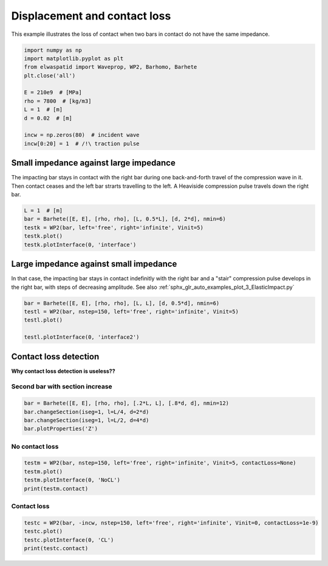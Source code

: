 
.. DO NOT EDIT.
.. THIS FILE WAS AUTOMATICALLY GENERATED BY SPHINX-GALLERY.
.. TO MAKE CHANGES, EDIT THE SOURCE PYTHON FILE:
.. "auto_examples/plot_5_contactLoss.py"
.. LINE NUMBERS ARE GIVEN BELOW.

.. only:: html

    .. note::
        :class: sphx-glr-download-link-note

        Click :ref:`here <sphx_glr_download_auto_examples_plot_5_contactLoss.py>`
        to download the full example code

.. rst-class:: sphx-glr-example-title

.. _sphx_glr_auto_examples_plot_5_contactLoss.py:


Displacement and contact loss
=============================
This example illustrates the loss of contact when two bars in contact do not
have the same impedance. 
 

.. GENERATED FROM PYTHON SOURCE LINES 10-24

.. code-block:: default


    import numpy as np
    import matplotlib.pyplot as plt
    from elwaspatid import Waveprop, WP2, Barhomo, Barhete 
    plt.close('all')

    E = 210e9  # [MPa]
    rho = 7800  # [kg/m3]
    L = 1  # [m]
    d = 0.02  # [m]

    incw = np.zeros(80)  # incident wave
    incw[0:20] = 1  # /!\ traction pulse








.. GENERATED FROM PYTHON SOURCE LINES 25-31

Small impedance against large impedance
---------------------------------------
The impacting bar stays in contact with the right bar during one back-and-forth
travel of the compression wave in it. Then contact ceases and the left bar
strarts travelling to the left.
A Heaviside compression pulse travels down the right bar.

.. GENERATED FROM PYTHON SOURCE LINES 31-37

.. code-block:: default

    L = 1  # [m]
    bar = Barhete([E, E], [rho, rho], [L, 0.5*L], [d, 2*d], nmin=6)
    testk = WP2(bar, left='free', right='infinite', Vinit=5)
    testk.plot()
    testk.plotInterface(0, 'interface')




.. rst-class:: sphx-glr-horizontal


    *

      .. image-sg:: /auto_examples/images/sphx_glr_plot_5_contactLoss_001.png
         :alt: Force [N]
         :srcset: /auto_examples/images/sphx_glr_plot_5_contactLoss_001.png
         :class: sphx-glr-multi-img

    *

      .. image-sg:: /auto_examples/images/sphx_glr_plot_5_contactLoss_002.png
         :alt: Velocity [m/s]
         :srcset: /auto_examples/images/sphx_glr_plot_5_contactLoss_002.png
         :class: sphx-glr-multi-img

    *

      .. image-sg:: /auto_examples/images/sphx_glr_plot_5_contactLoss_003.png
         :alt: Displacement [m]
         :srcset: /auto_examples/images/sphx_glr_plot_5_contactLoss_003.png
         :class: sphx-glr-multi-img

    *

      .. image-sg:: /auto_examples/images/sphx_glr_plot_5_contactLoss_004.png
         :alt: x = 0 m
         :srcset: /auto_examples/images/sphx_glr_plot_5_contactLoss_004.png
         :class: sphx-glr-multi-img


.. rst-class:: sphx-glr-script-out

 Out:

 .. code-block:: none

    Simulation time set to 2 travels across all bars.
    Setting initial velocity of first segment (Vo=5)
    /home/dbrizard/Miscellaneous/prop1d/src/elwaspatid/elwaspatid.py:397: MatplotlibDeprecationWarning: Adding an axes using the same arguments as a previous axes currently reuses the earlier instance.  In a future version, a new instance will always be created and returned.  Meanwhile, this warning can be suppressed, and the future behavior ensured, by passing a unique label to each axes instance.
      ax1 = plt.subplot(nsbp, 1, 1)
    /home/dbrizard/Miscellaneous/prop1d/src/elwaspatid/elwaspatid.py:404: MatplotlibDeprecationWarning: Adding an axes using the same arguments as a previous axes currently reuses the earlier instance.  In a future version, a new instance will always be created and returned.  Meanwhile, this warning can be suppressed, and the future behavior ensured, by passing a unique label to each axes instance.
      plt.subplot(nsbp, 1, 2, sharex=ax1)
    /home/dbrizard/Miscellaneous/prop1d/src/elwaspatid/elwaspatid.py:411: MatplotlibDeprecationWarning: Adding an axes using the same arguments as a previous axes currently reuses the earlier instance.  In a future version, a new instance will always be created and returned.  Meanwhile, this warning can be suppressed, and the future behavior ensured, by passing a unique label to each axes instance.
      plt.subplot(nsbp, 1, 3, sharex=ax1)




.. GENERATED FROM PYTHON SOURCE LINES 38-44

Large impedance against small impedance
---------------------------------------
In that case, the impacting bar stays in contact indefinitly with the right
bar and a "stair" compression pulse develops in the right bar, with steps of
decreasing amplitude.
See also :ref:`sphx_glr_auto_examples_plot_3_ElasticImpact.py`

.. GENERATED FROM PYTHON SOURCE LINES 44-50

.. code-block:: default

    bar = Barhete([E, E], [rho, rho], [L, L], [d, 0.5*d], nmin=6)
    testl = WP2(bar, nstep=150, left='free', right='infinite', Vinit=5)
    testl.plot()

    testl.plotInterface(0, 'interface2')




.. rst-class:: sphx-glr-horizontal


    *

      .. image-sg:: /auto_examples/images/sphx_glr_plot_5_contactLoss_005.png
         :alt: Force [N]
         :srcset: /auto_examples/images/sphx_glr_plot_5_contactLoss_005.png
         :class: sphx-glr-multi-img

    *

      .. image-sg:: /auto_examples/images/sphx_glr_plot_5_contactLoss_006.png
         :alt: Velocity [m/s]
         :srcset: /auto_examples/images/sphx_glr_plot_5_contactLoss_006.png
         :class: sphx-glr-multi-img

    *

      .. image-sg:: /auto_examples/images/sphx_glr_plot_5_contactLoss_007.png
         :alt: Displacement [m]
         :srcset: /auto_examples/images/sphx_glr_plot_5_contactLoss_007.png
         :class: sphx-glr-multi-img

    *

      .. image-sg:: /auto_examples/images/sphx_glr_plot_5_contactLoss_008.png
         :alt: x = 0 m
         :srcset: /auto_examples/images/sphx_glr_plot_5_contactLoss_008.png
         :class: sphx-glr-multi-img


.. rst-class:: sphx-glr-script-out

 Out:

 .. code-block:: none

    Setting initial velocity of first segment (Vo=5)
    /home/dbrizard/Miscellaneous/prop1d/src/elwaspatid/elwaspatid.py:397: MatplotlibDeprecationWarning: Adding an axes using the same arguments as a previous axes currently reuses the earlier instance.  In a future version, a new instance will always be created and returned.  Meanwhile, this warning can be suppressed, and the future behavior ensured, by passing a unique label to each axes instance.
      ax1 = plt.subplot(nsbp, 1, 1)
    /home/dbrizard/Miscellaneous/prop1d/src/elwaspatid/elwaspatid.py:404: MatplotlibDeprecationWarning: Adding an axes using the same arguments as a previous axes currently reuses the earlier instance.  In a future version, a new instance will always be created and returned.  Meanwhile, this warning can be suppressed, and the future behavior ensured, by passing a unique label to each axes instance.
      plt.subplot(nsbp, 1, 2, sharex=ax1)
    /home/dbrizard/Miscellaneous/prop1d/src/elwaspatid/elwaspatid.py:411: MatplotlibDeprecationWarning: Adding an axes using the same arguments as a previous axes currently reuses the earlier instance.  In a future version, a new instance will always be created and returned.  Meanwhile, this warning can be suppressed, and the future behavior ensured, by passing a unique label to each axes instance.
      plt.subplot(nsbp, 1, 3, sharex=ax1)




.. GENERATED FROM PYTHON SOURCE LINES 51-57

Contact loss detection
----------------------
**Why contact loss detection is useless??**

Second bar with section increase
^^^^^^^^^^^^^^^^^^^^^^^^^^^^^^^^

.. GENERATED FROM PYTHON SOURCE LINES 57-62

.. code-block:: default

    bar = Barhete([E, E], [rho, rho], [.2*L, L], [.8*d, d], nmin=12)
    bar.changeSection(iseg=1, l=L/4, d=2*d)
    bar.changeSection(iseg=1, l=L/2, d=4*d)
    bar.plotProperties('Z')




.. image-sg:: /auto_examples/images/sphx_glr_plot_5_contactLoss_009.png
   :alt: plot 5 contactLoss
   :srcset: /auto_examples/images/sphx_glr_plot_5_contactLoss_009.png
   :class: sphx-glr-single-img


.. rst-class:: sphx-glr-script-out

 Out:

 .. code-block:: none

    Markers and step positions are not precise yet...
    Markers and step positions are not precise yet...




.. GENERATED FROM PYTHON SOURCE LINES 63-66

No contact loss
^^^^^^^^^^^^^^^


.. GENERATED FROM PYTHON SOURCE LINES 66-71

.. code-block:: default

    testm = WP2(bar, nstep=150, left='free', right='infinite', Vinit=5, contactLoss=None)
    testm.plot()
    testm.plotInterface(0, 'NoCL')
    print(testm.contact)




.. rst-class:: sphx-glr-horizontal


    *

      .. image-sg:: /auto_examples/images/sphx_glr_plot_5_contactLoss_010.png
         :alt: Force [N]
         :srcset: /auto_examples/images/sphx_glr_plot_5_contactLoss_010.png
         :class: sphx-glr-multi-img

    *

      .. image-sg:: /auto_examples/images/sphx_glr_plot_5_contactLoss_011.png
         :alt: Velocity [m/s]
         :srcset: /auto_examples/images/sphx_glr_plot_5_contactLoss_011.png
         :class: sphx-glr-multi-img

    *

      .. image-sg:: /auto_examples/images/sphx_glr_plot_5_contactLoss_012.png
         :alt: Displacement [m]
         :srcset: /auto_examples/images/sphx_glr_plot_5_contactLoss_012.png
         :class: sphx-glr-multi-img

    *

      .. image-sg:: /auto_examples/images/sphx_glr_plot_5_contactLoss_013.png
         :alt: x = 0 m
         :srcset: /auto_examples/images/sphx_glr_plot_5_contactLoss_013.png
         :class: sphx-glr-multi-img


.. rst-class:: sphx-glr-script-out

 Out:

 .. code-block:: none

    Setting initial velocity of first segment (Vo=5)
    /home/dbrizard/Miscellaneous/prop1d/src/elwaspatid/elwaspatid.py:397: MatplotlibDeprecationWarning: Adding an axes using the same arguments as a previous axes currently reuses the earlier instance.  In a future version, a new instance will always be created and returned.  Meanwhile, this warning can be suppressed, and the future behavior ensured, by passing a unique label to each axes instance.
      ax1 = plt.subplot(nsbp, 1, 1)
    /home/dbrizard/Miscellaneous/prop1d/src/elwaspatid/elwaspatid.py:404: MatplotlibDeprecationWarning: Adding an axes using the same arguments as a previous axes currently reuses the earlier instance.  In a future version, a new instance will always be created and returned.  Meanwhile, this warning can be suppressed, and the future behavior ensured, by passing a unique label to each axes instance.
      plt.subplot(nsbp, 1, 2, sharex=ax1)
    /home/dbrizard/Miscellaneous/prop1d/src/elwaspatid/elwaspatid.py:411: MatplotlibDeprecationWarning: Adding an axes using the same arguments as a previous axes currently reuses the earlier instance.  In a future version, a new instance will always be created and returned.  Meanwhile, this warning can be suppressed, and the future behavior ensured, by passing a unique label to each axes instance.
      plt.subplot(nsbp, 1, 3, sharex=ax1)
    {'state': [], 'threshold': None}




.. GENERATED FROM PYTHON SOURCE LINES 72-75

Contact loss
^^^^^^^^^^^^


.. GENERATED FROM PYTHON SOURCE LINES 75-79

.. code-block:: default

    testc = WP2(bar, -incw, nstep=150, left='free', right='infinite', Vinit=0, contactLoss=1e-9)
    testc.plot()
    testc.plotInterface(0, 'CL')
    print(testc.contact)



.. rst-class:: sphx-glr-horizontal


    *

      .. image-sg:: /auto_examples/images/sphx_glr_plot_5_contactLoss_014.png
         :alt: Force [N]
         :srcset: /auto_examples/images/sphx_glr_plot_5_contactLoss_014.png
         :class: sphx-glr-multi-img

    *

      .. image-sg:: /auto_examples/images/sphx_glr_plot_5_contactLoss_015.png
         :alt: Velocity [m/s]
         :srcset: /auto_examples/images/sphx_glr_plot_5_contactLoss_015.png
         :class: sphx-glr-multi-img

    *

      .. image-sg:: /auto_examples/images/sphx_glr_plot_5_contactLoss_016.png
         :alt: Displacement [m]
         :srcset: /auto_examples/images/sphx_glr_plot_5_contactLoss_016.png
         :class: sphx-glr-multi-img

    *

      .. image-sg:: /auto_examples/images/sphx_glr_plot_5_contactLoss_017.png
         :alt: x = 0 m
         :srcset: /auto_examples/images/sphx_glr_plot_5_contactLoss_017.png
         :class: sphx-glr-multi-img


.. rst-class:: sphx-glr-script-out

 Out:

 .. code-block:: none

    /home/dbrizard/Miscellaneous/prop1d/src/elwaspatid/elwaspatid.py:397: MatplotlibDeprecationWarning: Adding an axes using the same arguments as a previous axes currently reuses the earlier instance.  In a future version, a new instance will always be created and returned.  Meanwhile, this warning can be suppressed, and the future behavior ensured, by passing a unique label to each axes instance.
      ax1 = plt.subplot(nsbp, 1, 1)
    /home/dbrizard/Miscellaneous/prop1d/src/elwaspatid/elwaspatid.py:404: MatplotlibDeprecationWarning: Adding an axes using the same arguments as a previous axes currently reuses the earlier instance.  In a future version, a new instance will always be created and returned.  Meanwhile, this warning can be suppressed, and the future behavior ensured, by passing a unique label to each axes instance.
      plt.subplot(nsbp, 1, 2, sharex=ax1)
    /home/dbrizard/Miscellaneous/prop1d/src/elwaspatid/elwaspatid.py:411: MatplotlibDeprecationWarning: Adding an axes using the same arguments as a previous axes currently reuses the earlier instance.  In a future version, a new instance will always be created and returned.  Meanwhile, this warning can be suppressed, and the future behavior ensured, by passing a unique label to each axes instance.
      plt.subplot(nsbp, 1, 3, sharex=ax1)
    {'state': [1, 1, 1, 1, 1, 1, 1, 1, 1, 1, 1, 1, 1, 1, 1, 1, 1, 1, 1, 1, 1, 1, 1, 1, 1, 1, 1, 1, 1, 1, 1, 1, 1, 1, 1, 1, 1, 1, 1, 1, 1, 1, 1, 1, 1, 1, 1, 1, 1, 1, 1, 1, 1, 1, 1, 1, 1, 1, 1, 1, 1, 1, 1, 1, 1, 1, 1, 1, 1, 1, 1, 1, 1, 1, 1, 1, 1, 1, 1, 1, 1, 1, 1, 1, 1, 1, 1, 1, 1, 1, 1, 1, 1, 1, 1, 1, 1, 1, 0, 0, 0, 0, 0, 0, 0, 0, 0, 0, 0, 0, 0, 0, 0, 0, 0, 0, 0, 0, 0, 0, 0, 0, 0, 0, 0, 0, 0, 0, 0, 0, 0, 0, 0, 0, 0, 0, 0, 0, 0, 0, 0, 0, 0, 0, 0, 0, 0, 0, 0], 'threshold': 1e-09}





.. rst-class:: sphx-glr-timing

   **Total running time of the script:** ( 0 minutes  6.403 seconds)


.. _sphx_glr_download_auto_examples_plot_5_contactLoss.py:


.. only :: html

 .. container:: sphx-glr-footer
    :class: sphx-glr-footer-example



  .. container:: sphx-glr-download sphx-glr-download-python

     :download:`Download Python source code: plot_5_contactLoss.py <plot_5_contactLoss.py>`



  .. container:: sphx-glr-download sphx-glr-download-jupyter

     :download:`Download Jupyter notebook: plot_5_contactLoss.ipynb <plot_5_contactLoss.ipynb>`


.. only:: html

 .. rst-class:: sphx-glr-signature

    `Gallery generated by Sphinx-Gallery <https://sphinx-gallery.github.io>`_
